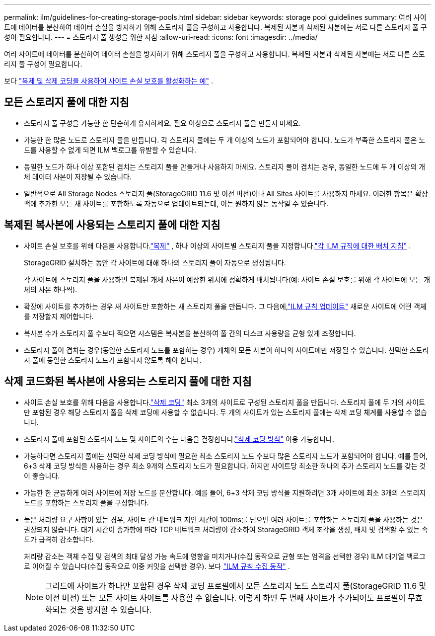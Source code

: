 ---
permalink: ilm/guidelines-for-creating-storage-pools.html 
sidebar: sidebar 
keywords: storage pool guidelines 
summary: 여러 사이트에 데이터를 분산하여 데이터 손실을 방지하기 위해 스토리지 풀을 구성하고 사용합니다.  복제된 사본과 삭제된 사본에는 서로 다른 스토리지 풀 구성이 필요합니다. 
---
= 스토리지 풀 생성을 위한 지침
:allow-uri-read: 
:icons: font
:imagesdir: ../media/


[role="lead"]
여러 사이트에 데이터를 분산하여 데이터 손실을 방지하기 위해 스토리지 풀을 구성하고 사용합니다.  복제된 사본과 삭제된 사본에는 서로 다른 스토리지 풀 구성이 필요합니다.

보다 link:using-multiple-storage-pools-for-cross-site-replication.html["복제 및 삭제 코딩을 사용하여 사이트 손실 보호를 활성화하는 예"] .



== 모든 스토리지 풀에 대한 지침

* 스토리지 풀 구성을 가능한 한 단순하게 유지하세요.  필요 이상으로 스토리지 풀을 만들지 마세요.
* 가능한 한 많은 노드로 스토리지 풀을 만듭니다.  각 스토리지 풀에는 두 개 이상의 노드가 포함되어야 합니다.  노드가 부족한 스토리지 풀은 노드를 사용할 수 없게 되면 ILM 백로그를 유발할 수 있습니다.
* 동일한 노드가 하나 이상 포함된 겹치는 스토리지 풀을 만들거나 사용하지 마세요.  스토리지 풀이 겹치는 경우, 동일한 노드에 두 개 이상의 개체 데이터 사본이 저장될 수 있습니다.
* 일반적으로 All Storage Nodes 스토리지 풀(StorageGRID 11.6 및 이전 버전)이나 All Sites 사이트를 사용하지 마세요.  이러한 항목은 확장팩에 추가한 모든 새 사이트를 포함하도록 자동으로 업데이트되는데, 이는 원하지 않는 동작일 수 있습니다.




== 복제된 복사본에 사용되는 스토리지 풀에 대한 지침

* 사이트 손실 보호를 위해 다음을 사용합니다.link:what-replication-is.html["복제"] , 하나 이상의 사이트별 스토리지 풀을 지정합니다.link:create-ilm-rule-define-placements.html["각 ILM 규칙에 대한 배치 지침"] .
+
StorageGRID 설치하는 동안 각 사이트에 대해 하나의 스토리지 풀이 자동으로 생성됩니다.

+
각 사이트에 스토리지 풀을 사용하면 복제된 개체 사본이 예상한 위치에 정확하게 배치됩니다(예: 사이트 손실 보호를 위해 각 사이트에 모든 개체의 사본 하나씩).

* 확장에 사이트를 추가하는 경우 새 사이트만 포함하는 새 스토리지 풀을 만듭니다.  그 다음에,link:working-with-ilm-rules-and-ilm-policies.html#edit-an-ilm-rule["ILM 규칙 업데이트"] 새로운 사이트에 어떤 객체를 저장할지 제어합니다.
* 복사본 수가 스토리지 풀 수보다 적으면 시스템은 복사본을 분산하여 풀 간의 디스크 사용량을 균형 있게 조정합니다.
* 스토리지 풀이 겹치는 경우(동일한 스토리지 노드를 포함하는 경우) 개체의 모든 사본이 하나의 사이트에만 저장될 수 있습니다.  선택한 스토리지 풀에 동일한 스토리지 노드가 포함되지 않도록 해야 합니다.




== 삭제 코드화된 복사본에 사용되는 스토리지 풀에 대한 지침

* 사이트 손실 보호를 위해 다음을 사용합니다.link:what-erasure-coding-is.html["삭제 코딩"] 최소 3개의 사이트로 구성된 스토리지 풀을 만듭니다.  스토리지 풀에 두 개의 사이트만 포함된 경우 해당 스토리지 풀을 삭제 코딩에 사용할 수 없습니다.  두 개의 사이트가 있는 스토리지 풀에는 삭제 코딩 체계를 사용할 수 없습니다.
* 스토리지 풀에 포함된 스토리지 노드 및 사이트의 수는 다음을 결정합니다.link:what-erasure-coding-schemes-are.html["삭제 코딩 방식"] 이용 가능합니다.
* 가능하다면 스토리지 풀에는 선택한 삭제 코딩 방식에 필요한 최소 스토리지 노드 수보다 많은 스토리지 노드가 포함되어야 합니다.  예를 들어, 6+3 삭제 코딩 방식을 사용하는 경우 최소 9개의 스토리지 노드가 필요합니다.  하지만 사이트당 최소한 하나의 추가 스토리지 노드를 갖는 것이 좋습니다.
* 가능한 한 균등하게 여러 사이트에 저장 노드를 분산합니다.  예를 들어, 6+3 삭제 코딩 방식을 지원하려면 3개 사이트에 최소 3개의 스토리지 노드를 포함하는 스토리지 풀을 구성합니다.
* 높은 처리량 요구 사항이 있는 경우, 사이트 간 네트워크 지연 시간이 100ms를 넘으면 여러 사이트를 포함하는 스토리지 풀을 사용하는 것은 권장되지 않습니다.  대기 시간이 증가함에 따라 TCP 네트워크 처리량이 감소하여 StorageGRID 객체 조각을 생성, 배치 및 검색할 수 있는 속도가 급격히 감소합니다.
+
처리량 감소는 객체 수집 및 검색의 최대 달성 가능 속도에 영향을 미치거나(수집 동작으로 균형 또는 엄격을 선택한 경우) ILM 대기열 백로그로 이어질 수 있습니다(수집 동작으로 이중 커밋을 선택한 경우). 보다 link:what-ilm-rule-is.html#ilm-rule-ingest-behavior["ILM 규칙 수집 동작"] .

+

NOTE: 그리드에 사이트가 하나만 포함된 경우 삭제 코딩 프로필에서 모든 스토리지 노드 스토리지 풀(StorageGRID 11.6 및 이전 버전) 또는 모든 사이트 사이트를 사용할 수 없습니다.  이렇게 하면 두 번째 사이트가 추가되어도 프로필이 무효화되는 것을 방지할 수 있습니다.



